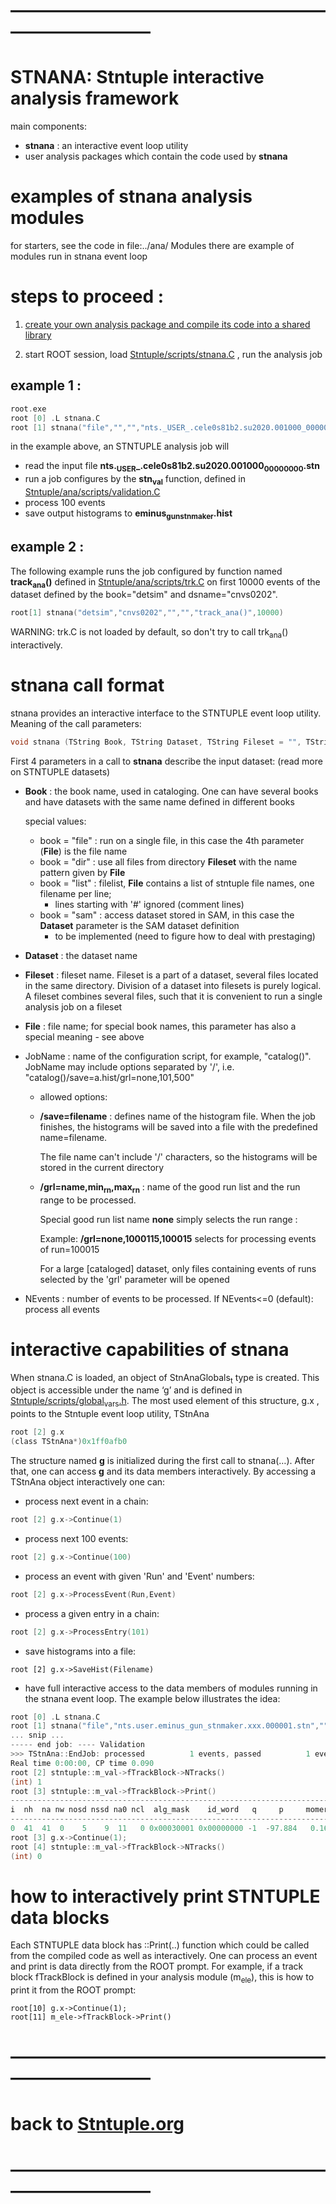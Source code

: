 # use <TAB> to expand and collapse the menus
* ------------------------------------------------------------------------------
* STNANA: Stntuple interactive analysis framework                            
  main components:

  - *stnana* : an interactive event loop utility 
  - user analysis packages which contain the code used by *stnana*
* examples of stnana analysis modules                                        
  for starters, see the code in file:../ana/  
  Modules there are example of modules run in stnana event loop
* steps to proceed :                                                         

  1) [[file:analysis_packages.org][create your own analysis package and compile its code into a shared library]]

  2) start ROOT session, load [[file:../scripts/stnana.C][Stntuple/scripts/stnana.C]] , run the analysis job

** example 1 :              

#+begin_src C                            
root.exe
root [0] .L stnana.C 
root [1] stnana("file","","","nts._USER_.cele0s81b2.su2020.001000_00000000.stn","stn_val(11,28)/save=eminus_gun_stnmaker.hist",100)
#+end_src

  in the example above, an STNTUPLE analysis job will 
  - read the input file *nts._USER_.cele0s81b2.su2020.001000_00000000.stn* 
  - run a job configures by the *stn_val* function, defined in [[file:../ana/scripts/validation.C][Stntuple/ana/scripts/validation.C]]
  - process 100 events
  - save output histograms to *eminus_gun_stnmaker.hist*

** example 2   :            

The following example runs the job configured by function named *track_ana()* defined in [[file:../ana/scripts/validation.C][Stntuple/ana/scripts/trk.C]] 
on first 10000 events of the dataset defined by the book="detsim" and dsname="cnvs0202".

#+begin_src C
      root[1] stnana("detsim","cnvs0202","","","track_ana()",10000)
#+end_src

WARNING: trk.C is not loaded by default, so don't try to call trk_ana() interactively.

* *stnana* call format                                                       

stnana provides an interactive interface to the STNTUPLE event loop utility. Meaning of the call parameters:

#+begin_src C
void stnana (TString Book, TString Dataset, TString Fileset = "", TString File = "",TString JobName="lumi()",int NEvents = 0) ; 
#+end_src

First 4 parameters in a call to *stnana* describe the input dataset: (read more on STNTUPLE datasets)

- *Book* : the book name, used in cataloging. One can have several books and have datasets 
           with the same name defined in different books

  special values:

  - book = "file" : run on a single file, in this case the 4th parameter (*File*) is the file name
  - book = "dir"  : use all files from directory *Fileset* with the name pattern given by *File*
  - book = "list" : filelist, *File* contains a list of stntuple file names, one filename per line; 
                    - lines starting with '#' ignored (comment lines)
  - book = "sam"  : access dataset stored in SAM, in this case the *Dataset* parameter is the SAM dataset definition
                    - to be implemented (need to figure how to deal with prestaging) 

- *Dataset* : the dataset name

- *Fileset* : fileset name. Fileset is a part of a dataset, several files located in the same directory. 
  Division of a dataset into filesets is purely logical. A fileset combines several files, such that it is 
  convenient to run a single analysis job on a fileset

- *File* : file name; for special book names, this parameter has also a special meaning - see above

- JobName : name of the configuration script, for example, "catalog()". JobName may include options 
  separated by '/', i.e. "catalog()/save=a.hist/grl=none,101,500"

  - allowed options:

  - */save=filename* : defines name of the histogram file. When the job finishes, the histograms will be saved 
    into a file with the predefined name=filename. 

    The file name can't include '/' characters, so the histograms will be stored in the current directory

  - */grl=name,min_rn,max_rn* : name of the good run list and the run range to be processed. 

    Special good run list name *none* simply selects the run range :

    Example: */grl=none,1000115,100015* selects for processing events of run=100015

    For a large [cataloged] dataset, only files containing events of runs selected by the 'grl'
    parameter will be opened
     
- NEvents : number of events to be processed. If NEvents<=0 (default): process all events ​
* interactive capabilities of *stnana*                                       

When stnana.C is loaded, an object of StnAnaGlobals_t type is created. This object is accessible under 
the name ‘g’ and is defined in [[file:../scripts/global_vars.h][Stntuple/scripts/global_vars.h]]. The most used element of this structure, 
g.x , points to the Stntuple event loop utility, TStnAna

#+begin_src C
root [2] g.x
(class TStnAna*)0x1ff0afb0
#+end_src

The structure named *g* is initialized during the first call to stnana(...). After that, one can 
access *g* and its data members interactively. By accessing a TStnAna object interactively one can:

- process next event in a chain:

#+begin_src C
root [2] g.x->Continue(1) 
#+end_src

- process next 100 events:
#+begin_src C
root [2] g.x->Continue(100) 
#+end_src

- process an event with given 'Run' and 'Event' numbers:

#+begin_src C
root [2] g.x->ProcessEvent(Run,Event) 
#+end_src

- process a given entry in a chain:

#+begin_src C
root [2] g.x->ProcessEntry(101) 
#+end_src

- save histograms into a file:

#+begin_src  
root [2] g.x->SaveHist(Filename) 
#+end_src

- have full interactive access to the data members of modules running in the stnana event loop. 
  The example below illustrates the idea:

#+begin_src C
root [0] .L stnana.C  
root [1] stnana("file","nts.user.eminus_gun_stnmaker.xxx.000001.stn","","","val_stn(11,28)",1)
... snip ...
----- end job: ---- Validation 
>>> TStnAna::EndJob: processed          1 events, passed          1 events 
Real time 0:00:00, CP time 0.090 
root [2] stntuple::m_val->fTrackBlock->NTracks() 
(int) 1 
root [3] stntuple::m_val->fTrackBlock->Print() 
----------------------------------------------------------------------------------------------------------------------------------------------------- 
i  nh  na nw nosd nssd na0 ncl  alg_mask    id_word   q     p     momerr    T0     T0Err     D0      Z0    TanDip   TBack   chi2/dof   fcon  TrkQual 
----------------------------------------------------------------------------------------------------------------------------------------------------- 
0  41  41  0    5    9  11   0 0x00030001 0x00000000 -1  -97.884   0.160  527.325  0.525   7.708 -440.249  0.6986  536.507     0.91 6.24e-01   0.960
root [3] g.x->Continue(1);
root [4] stntuple::m_val->fTrackBlock->NTracks() 
(int) 0
#+end_src

* how to interactively print STNTUPLE data blocks                            

Each STNTUPLE data block has ::Print(..) function which could be called from the compiled code as well as interactively. 
One can process an event and print is data directly from the ROOT prompt.
For example, if a track block fTrackBlock is defined in your analysis module (m_ele), this is how to print 
it from the ROOT prompt:

#+begin_src
root[10] g.x->Continue(1);
root[11] m_ele->fTrackBlock->Print() 
#+end_src

* ------------------------------------------------------------------------------
* back to [[file:./Stntuple.org][Stntuple.org]]
* ------------------------------------------------------------------------------

